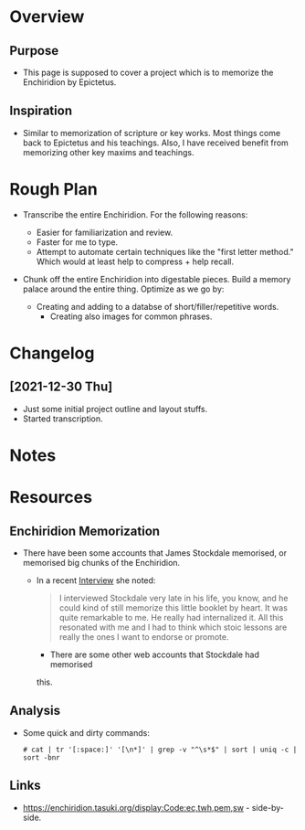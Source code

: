 * Overview
** Purpose
  - This page is supposed to cover a project which is to memorize the
    Enchiridion by Epictetus.

** Inspiration
   - Similar to memorization of scripture or key works.  Most things
     come back to Epictetus and his teachings.  Also, I have received
     benefit from memorizing other key maxims and teachings.

* Rough Plan
  - Transcribe the entire Enchiridion.  For the following reasons:
    - Easier for familiarization and review.
    - Faster for me to type.
    - Attempt to automate certain techniques like the "first letter
      method." Which would at least help to compress + help recall.

  - Chunk off the entire Enchiridion into digestable pieces. Build a
    memory palace around the entire thing.  Optimize as we go by:

    - Creating and adding to a databse of short/filler/repetitive
      words.
      - Creating also images for common phrases.
    
* Changelog
** [2021-12-30 Thu]
  - Just some initial project outline and layout stuffs.
  - Started transcription.

* Notes

* Resources    
** Enchiridion Memorization
  - There have been some accounts that James Stockdale memorised, or
    memorised big chunks of the Enchiridion.
    - In a recent [[https://fs.blog/knowledge-podcast/nancy-sherman/][Interview]] she noted:

      #+begin_quote
      I interviewed Stockdale very late in his life, you know, and he
      could kind of still memorize this little booklet by heart. It
      was quite remarkable to me. He really had internalized it. All
      this resonated with me and I had to think which stoic lessons
      are really the ones I want to endorse or promote.
      #+end_quote

          - There are some other web accounts that Stockdale had memorised
      this.

** Analysis

   - Some quick and dirty commands:
     #+begin_src 
     # cat | tr '[:space:]' '[\n*]' | grep -v "^\s*$" | sort | uniq -c | sort -bnr
     #+end_src

** Links

- https://enchiridion.tasuki.org/display:Code:ec,twh,pem,sw - side-by-side.
